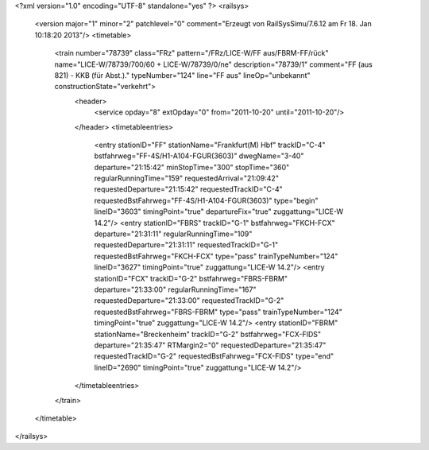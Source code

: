 <?xml version="1.0" encoding="UTF-8" standalone="yes" ?>
<railsys>
	<version major="1" minor="2" patchlevel="0" comment="Erzeugt von RailSys\Simu/7.6.12 am Fr 18. Jan 10:18:20 2013"/>
	<timetable>
		<train number="78739" class="FRz" pattern="/FRz/LICE-W/FF aus/FBRM-FF/rück" name="LICE-W/78739/700/60 + LICE-W/78739/0/ne" description="78739/1" comment="FF (aus 821) - KKB (für Abst.)." typeNumber="124" line="FF aus" lineOp="unbekannt" constructionState="verkehrt">
			<header>
				<service opday="8" extOpday="0" from="2011-10-20" until="2011-10-20"/>
			</header>
			<timetableentries>
				<entry stationID="FF" stationName="Frankfurt(M) Hbf" trackID="C-4" bstfahrweg="FF-4S/H1-A104-FGUR(3603)" dwegName="3-40" departure="21:15:42" minStopTime="300" stopTime="360" regularRunningTime="159" requestedArrival="21:09:42" requestedDeparture="21:15:42" requestedTrackID="C-4" requestedBstFahrweg="FF-4S/H1-A104-FGUR(3603)" type="begin" lineID="3603" timingPoint="true" departureFix="true" zuggattung="LICE-W 14.2"/>
				<entry stationID="FBRS" trackID="G-1" bstfahrweg="FKCH-FCX" departure="21:31:11" regularRunningTime="109" requestedDeparture="21:31:11" requestedTrackID="G-1" requestedBstFahrweg="FKCH-FCX" type="pass" trainTypeNumber="124" lineID="3627" timingPoint="true" zuggattung="LICE-W 14.2"/>
				<entry stationID="FCX" trackID="G-2" bstfahrweg="FBRS-FBRM" departure="21:33:00" regularRunningTime="167" requestedDeparture="21:33:00" requestedTrackID="G-2" requestedBstFahrweg="FBRS-FBRM" type="pass" trainTypeNumber="124" timingPoint="true" zuggattung="LICE-W 14.2"/>
				<entry stationID="FBRM" stationName="Breckenheim" trackID="G-2" bstfahrweg="FCX-FIDS" departure="21:35:47" RTMargin2="0" requestedDeparture="21:35:47" requestedTrackID="G-2" requestedBstFahrweg="FCX-FIDS" type="end" lineID="2690" timingPoint="true" zuggattung="LICE-W 14.2"/>
			</timetableentries>
		</train>
	</timetable>
</railsys>